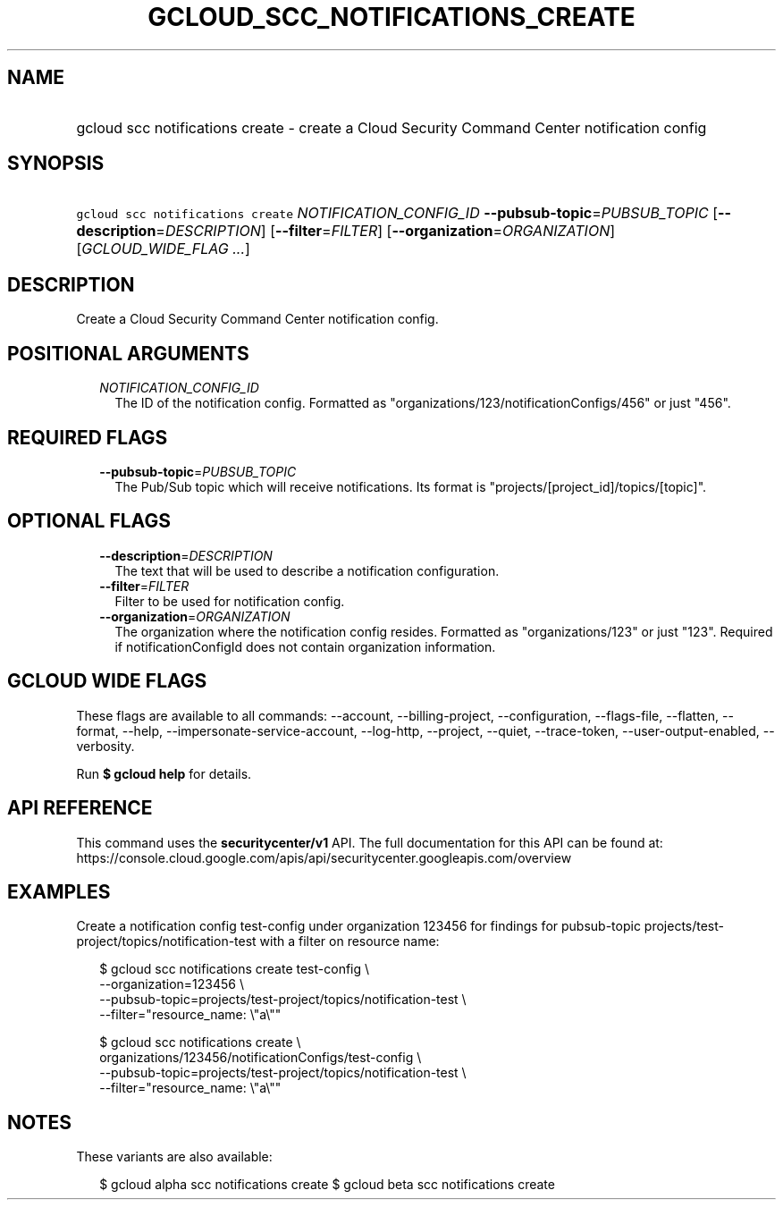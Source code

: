 
.TH "GCLOUD_SCC_NOTIFICATIONS_CREATE" 1



.SH "NAME"
.HP
gcloud scc notifications create \- create a Cloud Security Command Center notification config



.SH "SYNOPSIS"
.HP
\f5gcloud scc notifications create\fR \fINOTIFICATION_CONFIG_ID\fR \fB\-\-pubsub\-topic\fR=\fIPUBSUB_TOPIC\fR [\fB\-\-description\fR=\fIDESCRIPTION\fR] [\fB\-\-filter\fR=\fIFILTER\fR] [\fB\-\-organization\fR=\fIORGANIZATION\fR] [\fIGCLOUD_WIDE_FLAG\ ...\fR]



.SH "DESCRIPTION"

Create a Cloud Security Command Center notification config.



.SH "POSITIONAL ARGUMENTS"

.RS 2m
.TP 2m
\fINOTIFICATION_CONFIG_ID\fR
The ID of the notification config. Formatted as
"organizations/123/notificationConfigs/456" or just "456".


.RE
.sp

.SH "REQUIRED FLAGS"

.RS 2m
.TP 2m
\fB\-\-pubsub\-topic\fR=\fIPUBSUB_TOPIC\fR
The Pub/Sub topic which will receive notifications. Its format is
"projects/[project_id]/topics/[topic]".


.RE
.sp

.SH "OPTIONAL FLAGS"

.RS 2m
.TP 2m
\fB\-\-description\fR=\fIDESCRIPTION\fR
The text that will be used to describe a notification configuration.

.TP 2m
\fB\-\-filter\fR=\fIFILTER\fR
Filter to be used for notification config.

.TP 2m
\fB\-\-organization\fR=\fIORGANIZATION\fR
The organization where the notification config resides. Formatted as
"organizations/123" or just "123". Required if notificationConfigId does not
contain organization information.


.RE
.sp

.SH "GCLOUD WIDE FLAGS"

These flags are available to all commands: \-\-account, \-\-billing\-project,
\-\-configuration, \-\-flags\-file, \-\-flatten, \-\-format, \-\-help,
\-\-impersonate\-service\-account, \-\-log\-http, \-\-project, \-\-quiet,
\-\-trace\-token, \-\-user\-output\-enabled, \-\-verbosity.

Run \fB$ gcloud help\fR for details.



.SH "API REFERENCE"

This command uses the \fBsecuritycenter/v1\fR API. The full documentation for
this API can be found at:
https://console.cloud.google.com/apis/api/securitycenter.googleapis.com/overview



.SH "EXAMPLES"

Create a notification config test\-config under organization 123456 for findings
for pubsub\-topic projects/test\-project/topics/notification\-test with a filter
on resource name:

.RS 2m
$ gcloud scc notifications create test\-config \e
    \-\-organization=123456 \e
    \-\-pubsub\-topic=projects/test\-project/topics/notification\-test \e
    \-\-filter="resource_name: \e"a\e""
.RE

.RS 2m
$ gcloud scc notifications create \e
    organizations/123456/notificationConfigs/test\-config \e
    \-\-pubsub\-topic=projects/test\-project/topics/notification\-test \e
    \-\-filter="resource_name: \e"a\e""
.RE



.SH "NOTES"

These variants are also available:

.RS 2m
$ gcloud alpha scc notifications create
$ gcloud beta scc notifications create
.RE


